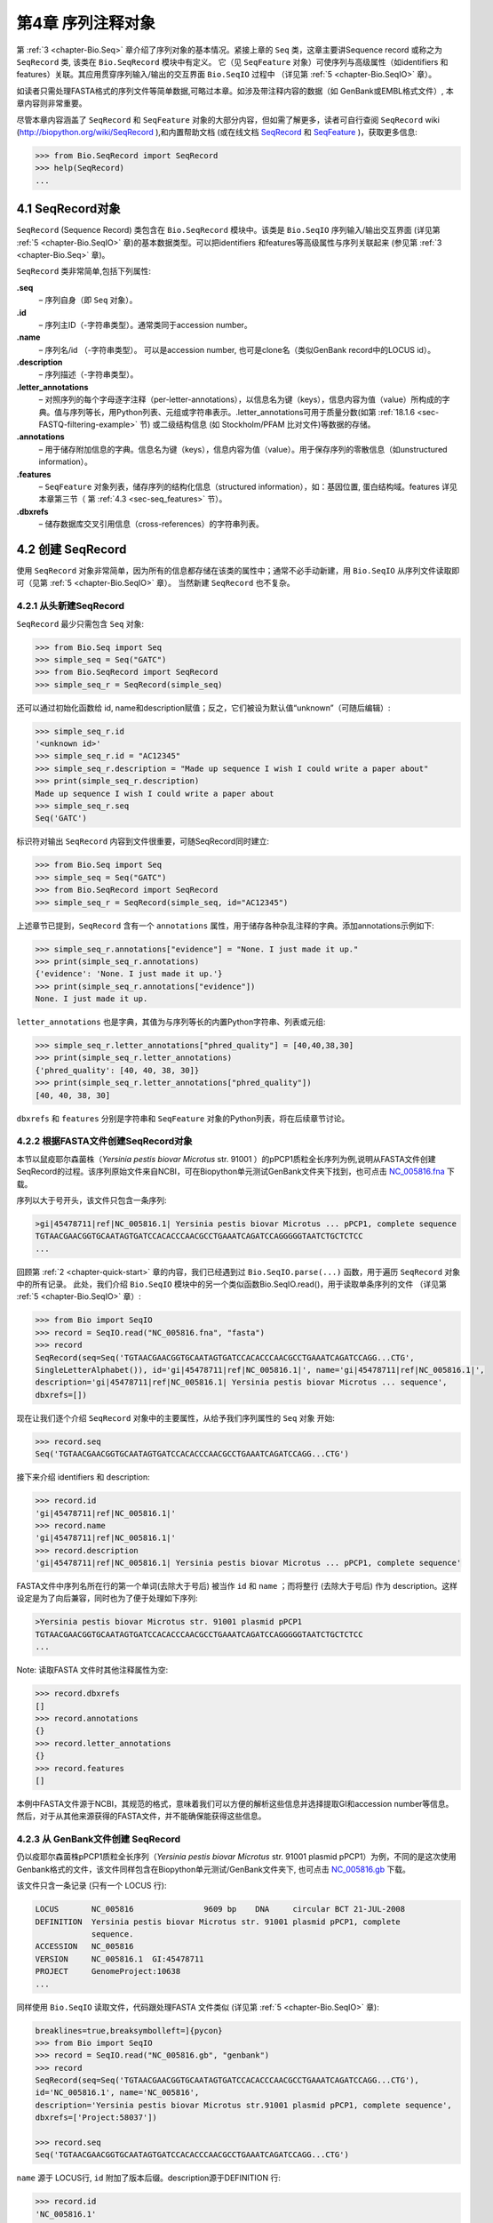 .. _chapter-SeqRecord:

第4章  序列注释对象
======================================

第 :ref:`3 <chapter-Bio.Seq>` 章介绍了序列对象的基本情况。紧接上章的 ``Seq`` 类，这章主要讲Sequence record 或称之为 ``SeqRecord`` 类, 该类在 ``Bio.SeqRecord`` 模块中有定义。 它（见 ``SeqFeature`` 对象）可使序列与高级属性（如identifiers 和 features）关联。其应用贯穿序列输入/输出的交互界面 ``Bio.SeqIO`` 过程中 （详见第 :ref:`5 <chapter-Bio.SeqIO>` 章）。

如读者只需处理FASTA格式的序列文件等简单数据,可略过本章。如涉及带注释内容的数据（如 GenBank或EMBL格式文件）, 本章内容则非常重要。

尽管本章内容涵盖了 ``SeqRecord`` 和 ``SeqFeature`` 对象的大部分内容，但如需了解更多，读者可自行查阅 ``SeqRecord`` wiki (`http://biopython.org/wiki/SeqRecord <http://biopython.org/wiki/SeqRecord>`__ ),和内置帮助文档 (或在线文档 `SeqRecord <http://biopython.org/DIST/docs/api/Bio.SeqRecord.SeqRecord-class.html>`__ 和 `SeqFeature <http://biopython.org/DIST/docs/api/Bio.SeqFeature.SeqFeature-class.html>`__ )，获取更多信息:

.. code:: python

    >>> from Bio.SeqRecord import SeqRecord
    >>> help(SeqRecord)
    ...

4.1  SeqRecord对象
-------------------------

``SeqRecord`` (Sequence Record) 类包含在 ``Bio.SeqRecord`` 模块中。该类是 ``Bio.SeqIO`` 序列输入/输出交互界面 (详见第 :ref:`5 <chapter-Bio.SeqIO>` 章)的基本数据类型。可以把identifiers 和features等高级属性与序列关联起来 (参见第 :ref:`3 <chapter-Bio.Seq>` 章)。

``SeqRecord`` 类非常简单,包括下列属性:

**.seq**
    – 序列自身（即 ``Seq`` 对象）。
**.id**
    – 序列主ID（-字符串类型）。通常类同于accession number。
**.name**
    – 序列名/id （-字符串类型）。 可以是accession number, 也可是clone名（类似GenBank record中的LOCUS id）。
**.description**
    – 序列描述（-字符串类型）。
**.letter\_annotations**
    – 对照序列的每个字母逐字注释（per-letter-annotations），以信息名为键（keys），信息内容为值（value）所构成的字典。值与序列等长，用Python列表、元组或字符串表示。.letter\_annotations可用于质量分数(如第 :ref:`18.1.6 <sec-FASTQ-filtering-example>` 节) 或二级结构信息 (如 Stockholm/PFAM 比对文件)等数据的存储。
**.annotations**
    – 用于储存附加信息的字典。信息名为键（keys），信息内容为值（value）。用于保存序列的零散信息（如unstructured information）。
**.features**
    – ``SeqFeature`` 对象列表，储存序列的结构化信息（structured information），如：基因位置, 蛋白结构域。features 详见本章第三节（ 第 :ref:`4.3 <sec-seq_features>` 节）。
**.dbxrefs**
    – 储存数据库交叉引用信息（cross-references）的字符串列表。

4.2  创建 SeqRecord
-------------------------

使用 ``SeqRecord`` 对象非常简单，因为所有的信息都存储在该类的属性中；通常不必手动新建，用 ``Bio.SeqIO`` 从序列文件读取即可（见第 :ref:`5 <chapter-Bio.SeqIO>` 章）。 当然新建 ``SeqRecord`` 也不复杂。

4.2.1  从头新建SeqRecord
~~~~~~~~~~~~~~~~~~~~~~~~~~~~~~~~~~~~~

``SeqRecord`` 最少只需包含 ``Seq`` 对象:

.. code:: python

    >>> from Bio.Seq import Seq
    >>> simple_seq = Seq("GATC")
    >>> from Bio.SeqRecord import SeqRecord
    >>> simple_seq_r = SeqRecord(simple_seq)

还可以通过初始化函数给 id, name和description赋值；反之，它们被设为默认值“unknown”（可随后编辑）:

.. code:: python

    >>> simple_seq_r.id
    '<unknown id>'
    >>> simple_seq_r.id = "AC12345"
    >>> simple_seq_r.description = "Made up sequence I wish I could write a paper about"
    >>> print(simple_seq_r.description)
    Made up sequence I wish I could write a paper about
    >>> simple_seq_r.seq
    Seq('GATC')

标识符对输出 ``SeqRecord`` 内容到文件很重要，可随SeqRecord同时建立:

.. code:: python

    >>> from Bio.Seq import Seq
    >>> simple_seq = Seq("GATC")
    >>> from Bio.SeqRecord import SeqRecord
    >>> simple_seq_r = SeqRecord(simple_seq, id="AC12345")

上述章节已提到，``SeqRecord`` 含有一个 ``annotations`` 属性，用于储存各种杂乱注释的字典。添加annotations示例如下:

.. code:: python

    >>> simple_seq_r.annotations["evidence"] = "None. I just made it up."
    >>> print(simple_seq_r.annotations)
    {'evidence': 'None. I just made it up.'}
    >>> print(simple_seq_r.annotations["evidence"])
    None. I just made it up.

``letter_annotations`` 也是字典，其值为与序列等长的内置Python字符串、列表或元组:

.. code:: python

    >>> simple_seq_r.letter_annotations["phred_quality"] = [40,40,38,30]
    >>> print(simple_seq_r.letter_annotations)
    {'phred_quality': [40, 40, 38, 30]}
    >>> print(simple_seq_r.letter_annotations["phred_quality"])
    [40, 40, 38, 30]

``dbxrefs`` 和 ``features`` 分别是字符串和 ``SeqFeature`` 对象的Python列表，将在后续章节讨论。

4.2.2  根据FASTA文件创建SeqRecord对象
~~~~~~~~~~~~~~~~~~~~~~~~~~~~~~~~~~~~~~~~~

本节以鼠疫耶尔森菌株（*Yersinia pestis biovar Microtus* str. 91001 ）的pPCP1质粒全长序列为例,说明从FASTA文件创建SeqRecord的过程。该序列原始文件来自NCBI，可在Biopython单元测试GenBank文件夹下找到，也可点击 `NC_005816.fna <https://raw.githubusercontent.com/biopython/biopython/master/Tests/GenBank/NC_005816.fna>`__ 下载。

序列以大于号开头，该文件只包含一条序列:

.. code:: python

    >gi|45478711|ref|NC_005816.1| Yersinia pestis biovar Microtus ... pPCP1, complete sequence
    TGTAACGAACGGTGCAATAGTGATCCACACCCAACGCCTGAAATCAGATCCAGGGGGTAATCTGCTCTCC
    ...

回顾第 :ref:`2 <chapter-quick-start>` 章的内容，我们已经遇到过 ``Bio.SeqIO.parse(...)`` 函数，用于遍历 ``SeqRecord`` 对象中的所有记录。 此处，我们介绍 ``Bio.SeqIO`` 模块中的另一个类似函数Bio.SeqIO.read()，用于读取单条序列的文件 （详见第 :ref:`5 <chapter-Bio.SeqIO>` 章）:

.. code:: python

    >>> from Bio import SeqIO
    >>> record = SeqIO.read("NC_005816.fna", "fasta")
    >>> record
    SeqRecord(seq=Seq('TGTAACGAACGGTGCAATAGTGATCCACACCCAACGCCTGAAATCAGATCCAGG...CTG',
    SingleLetterAlphabet()), id='gi|45478711|ref|NC_005816.1|', name='gi|45478711|ref|NC_005816.1|',
    description='gi|45478711|ref|NC_005816.1| Yersinia pestis biovar Microtus ... sequence',
    dbxrefs=[])

现在让我们逐个介绍 ``SeqRecord`` 对象中的主要属性，从给予我们序列属性的 ``Seq`` 对象 开始:

.. code:: python

    >>> record.seq
    Seq('TGTAACGAACGGTGCAATAGTGATCCACACCCAACGCCTGAAATCAGATCCAGG...CTG')

接下来介绍 identifiers 和 description:

.. code:: python

    >>> record.id
    'gi|45478711|ref|NC_005816.1|'
    >>> record.name
    'gi|45478711|ref|NC_005816.1|'
    >>> record.description
    'gi|45478711|ref|NC_005816.1| Yersinia pestis biovar Microtus ... pPCP1, complete sequence'

FASTA文件中序列名所在行的第一个单词(去除大于号后) 被当作 ``id`` 和 ``name`` ；而将整行 (去除大于号后) 作为 description。这样设定是为了向后兼容，同时也为了便于处理如下序列:

.. code:: python

    >Yersinia pestis biovar Microtus str. 91001 plasmid pPCP1
    TGTAACGAACGGTGCAATAGTGATCCACACCCAACGCCTGAAATCAGATCCAGGGGGTAATCTGCTCTCC
    ...

Note: 读取FASTA 文件时其他注释属性为空:

.. code:: python

    >>> record.dbxrefs
    []
    >>> record.annotations
    {}
    >>> record.letter_annotations
    {}
    >>> record.features
    []

本例中FASTA文件源于NCBI，其规范的格式，意味着我们可以方便的解析这些信息并选择提取GI和accession number等信息。然后，对于从其他来源获得的FASTA文件，并不能确保能获得这些信息。

4.2.3  从 GenBank文件创建 SeqRecord
~~~~~~~~~~~~~~~~~~~~~~~~~~~~~~~~~~~~~~~~~~~

仍以疫耶尔森菌株pPCP1质粒全长序列（*Yersinia pestis biovar Microtus* str. 91001 plasmid pPCP1）为例，不同的是这次使用Genbank格式的文件，该文件同样包含在Biopython单元测试/GenBank文件夹下, 也可点击 `NC_005816.gb <https://raw.githubusercontent.com/biopython/biopython/master/Tests/GenBank/NC_005816.gb>`__
下载。

该文件只含一条记录 (只有一个 LOCUS 行):

.. code:: python

    LOCUS       NC_005816               9609 bp    DNA     circular BCT 21-JUL-2008
    DEFINITION  Yersinia pestis biovar Microtus str. 91001 plasmid pPCP1, complete
                sequence.
    ACCESSION   NC_005816
    VERSION     NC_005816.1  GI:45478711
    PROJECT     GenomeProject:10638
    ...

同样使用 ``Bio.SeqIO`` 读取文件，代码跟处理FASTA 文件类似 (详见第 :ref:`5 <chapter-Bio.SeqIO>` 章):

.. code:: python

    breaklines=true,breaksymbolleft=]{pycon}
    >>> from Bio import SeqIO
    >>> record = SeqIO.read("NC_005816.gb", "genbank")
    >>> record
    SeqRecord(seq=Seq('TGTAACGAACGGTGCAATAGTGATCCACACCCAACGCCTGAAATCAGATCCAGG...CTG'),
    id='NC_005816.1', name='NC_005816',
    description='Yersinia pestis biovar Microtus str.91001 plasmid pPCP1, complete sequence',
    dbxrefs=['Project:58037'])

    >>> record.seq
    Seq('TGTAACGAACGGTGCAATAGTGATCCACACCCAACGCCTGAAATCAGATCCAGG...CTG')

``name`` 源于 LOCUS行, ``id`` 附加了版本后缀。description源于DEFINITION 行:

.. code:: python

    >>> record.id
    'NC_005816.1'
    >>> record.name
    'NC_005816'
    >>> record.description
    'Yersinia pestis biovar Microtus str. 91001 plasmid pPCP1, complete sequence.'

GenBank 文件中per-letter annotations为空:

.. code:: python

    >>> record.letter_annotations
    {}

多数注释信息储存在 ``annotations`` 字典中，例如:

.. code:: python

    >>> len(record.annotations)
    13
    >>> record.annotations["source"]
    'Yersinia pestis biovar Microtus str. 91001'

``dbxrefs`` 列表中的数据来自 PROJECT 或DBLINK行:

.. code:: python

    >>> record.dbxrefs
    ['Project:58037']

最后也许也可能是最有意思的， ``features`` 列表以 ``SeqFeature`` 对象的形式保存了features table中的所有entries（如genes和CDS等）。

.. code:: python

    >>> len(record.features)
    41

接下来，我们将在 第 :ref:`4.3 <sec-seq_features>` 节介绍 ``SeqFeature`` 对象。

.. _sec-seq_features:

4.3  Feature, location 和 position对象
-------------------------------------------

4.3.1  SeqFeature对象
~~~~~~~~~~~~~~~~~~~~~~~~~

序列特征是描述一条序列不可或缺的部分。抛开序列本身，你需要一种方式去组织和获取关于这条序列的 “抽象” 信息。 尽管设计一个通用的类囊括序列的所有特征看似是不可能的，但是Biopython的 ``SeqFeature``
类试图尽可能多的囊括序列的所有特征。Biopython主要依据 GenBank/EMBL 特征表来设计相应的对象，认识到这一点，将有助于你更快更好的理解Biopython ``SeqFeature`` 对象。

``SeqFeature`` 对象的关键目的在于描述其相对于父序列（parent sequence，通常为 ``SeqRecord`` 对象）所处的位置（location）, 通常是介于两个positions间的一个区域（region），后续第 :ref:`4.3.2 <sec-locations>` 节将详细说明。

``SeqFeature`` 对象含大量属性，首先一一例出，然后在后续章节举例说明其用法:

**.type**
    – 用文字描述的feature类型 (如 ‘CDS’ 或 ‘gene’)。
**.location**
    – ``SeqFeature`` 在序列中所处的位置。见第 :ref:`4.3.2 <sec-locations>` 节。 ``SeqFeature`` 设计了众多针对location对象的功能，包含一系列简写的属性。

    **.ref**
        – ``.location.ref`` 简写 --location对象相关的参考序列。通常为空（None）。
    **.ref\_db**
        – ``.location.ref_db`` 简写 -- 指定 ``.ref`` 相关数据库名称。通常为空（None）。
    **.strand**
        – ``.location.strand`` 简写 -- 表示feature所处序列的strand。在双链核酸序列中，1表示正链, -1表示负链, 0 表示strand信息很重要但未知, None表示strand信息未知且不重要。蛋白和单链核酸序列为None。 

**.qualifiers**
    – 存储feature附加信息（Python字典）。键（key）为值（value）所存信息的单字简要描述，值为实际信息。比如，键为 “evidence” ，而值为 “computational (non-experimental)”。 这只是为了提醒人们注意，该feature没有被实验所证实（湿实验）。Note：为与GenBank/EMBL文件中的feature tables对应，规定.qualifiers 中值为字符串数组（即使只有一个字符串）。
**.sub\_features**
    – 只有在描述复杂位置时才使用，如 GenBank/EMBL文件中的 ‘joins’ 位置。 已被 ``CompoundLocation`` 对象取代，因此略过不提。

.. _sec-locations:

4.3.2  Positions和locations
~~~~~~~~~~~~~~~~~~~~~~~~~~~~~~

``SeqFeature`` 对象主要用于描述相对于父序列中的位置（region）信息。Region用location对象表示，通常是两个position间的范围。为了区分location和position，我们定义如下:

**position**
    – 表示位于序列中的单一位置, 可以是精确的也可以是不确定的位置（如5, 20, ``<100`` 和 ``>200`` ）。
**location**
    – 介于两个positions间的区域。比如5..20 (5到20)。

之所以特意提及这两个概念是因为我经常混淆两者。

4.3.2.1  FeatureLocation 对象
^^^^^^^^^^^^^^^^^^^^^^^^^^^^^^^

多数 ``SeqFeature`` 特别简单（真核基因例外），只需起点、终点以及strand信息。最基本的 ``FeatureLocation`` 对象中通常包括上述三点信息。

但实际情况未必如此简单，因为我们还需处理包含几个区域的复合locations，而且position本身很可能是不精确的。

4.3.2.2  CompoundLocation 对象
^^^^^^^^^^^^^^^^^^^^^^^^^^^^^^^^

为了更方便的处理EMBL/GenBank文件中的 ‘join’ locations，Biopython 1.62引入 ``CompoundLocation`` 对象。

4.3.2.3  模糊Positions
^^^^^^^^^^^^^^^^^^^^^^^^

目前，我们只处理过简单position，feature location复杂因素之一就是由position本身
不准确所致。生物学中许多问题都是不确定的，比如：你通过双核苷酸priming证明了mRNA
的转录起始位点是这两个位点中的一个。这是十分有价值的发现，但困难来自于怎样表述这
个位点信息。为了处理类似情况，我们用模糊位点（fuzzy position）表示。根据fuzzy 
position的不同，我们用5个类分别描述:

**ExactPosition**
    – 精确位点，用一个数字表示。从该对象的 ``position`` 属性可得知精确位点信息。
**BeforePosition**
    – 位于某个特定位点前。如 ```<13'`` , 在GenBank/EMBL中代表实际位点位于13之前。从该对象的 ``position`` 属性可得知上边界信息。 
**AfterPosition**
    – 与 ``BeforePosition`` 相反,如 ```>13'`` , 在GenBank/EMBL中代表实际位点位于13以后。从该对象的 ``position`` 属性可获知下边界信息。
**WithinPosition**
    – 介于两个特定位点之间，偶尔在GenBank/EMBL locations用到。如 ‘(1.5)’, GenBank/EMBL中代表实际位点位于1到5之间。该对象需要两个position属性表示，第一个 ``position`` 表示下边界（本例为1）， ``extension`` 表示上边界与下边界的差值（本例为4）。因此在WithinPosition中， ``object.position`` 表示下边界， ``object.position + object.extension`` 表示上边界。
**OneOfPosition**
    – 表示几个位点中的一个（GenBank/EMBL文件中偶尔能看到），比如在基因起始位点不明确或者有两个候选位点的时候可以使用，或者用于明确表示两个相关基因特征时使用。 
**UnknownPosition**
    – 代表未知位点。在GenBank/EMBL文件中没有使用，对应 UniProt中的 ‘?’ feature坐标。

举例说明创建一个fuzzy end points:

.. code:: python

    >>> from Bio import SeqFeature
    >>> start_pos = SeqFeature.AfterPosition(5)
    >>> end_pos = SeqFeature.BetweenPosition(9, left=8, right=9)
    >>> my_location = SeqFeature.FeatureLocation(start_pos, end_pos)

Note：Biopython 1.59以后，fuzzy-locations有修改, 特别是BetweenPosition和
WithinPosition，现在必须显示用整数表示。起点为较小值，终点则为较大值。

print输出 ``FeatureLocation`` 对象，可看到简洁的结果:

.. code:: python

    >>> print my_location
    [>5:(8^9)]

也可通过start和end属性得到fuzzy position的起始/终止位点:

.. code:: python

    >>> my_location.start
    AfterPosition(5)
    >>> print my_location.start
    >5
    >>> my_location.end
    BetweenPosition(9, left=8, right=9)
    >>> print my_location.end
    (8^9)

如果你只想获取数字，不理会模糊positions，则可将fuzzy position强制转换成一个整数:

.. code:: python

    >>> int(my_location.start)
    5
    >>> int(my_location.end)
    9

为了兼容旧版Biopython，保留了整数形式的 ``nofuzzy_start`` and ``nofuzzy_end`` :

.. code:: python

    >>> my_location.nofuzzy_start
    5
    >>> my_location.nofuzzy_end
    9

Notice：上述例子只是为了帮助你理解fuzzy locations。

相似的，如果要建立一个精确location，只需将整数传递给 ``FeaturePosition``
构造函数, 即可建立 ``ExactPosition`` 对象:

.. code:: python

    >>> exact_location = SeqFeature.FeatureLocation(5, 9)
    >>> print(exact_location)
    [5:9]
    >>> exact_location.start
    ExactPosition(5)
    >>> int(exact_location.start)
    5
    >>> exact_location.nofuzzy_start
    5

以上是Biopython处理fuzzy position的实现方法。希望读者能体会之所以这样设计，都是为了使用上的方便（至少不比精确位点复杂）

4.3.2.4  Location testing
^^^^^^^^^^^^^^^^^^^^^^^^^

可用Python关键词 ``in`` 检验某个碱基或氨基酸残基的父坐标是否位于
feature/location中。

假定你想知道某个SNP位于哪个feature里，并知道该SNP的索引位置是4350（Python 计数）。一个简单的实现方案是用循环遍历所有features:

.. code:: python

    >>> from Bio import SeqIO
    >>> my_snp = 4350
    >>> record = SeqIO.read("NC_005816.gb", "genbank")
    >>> for feature in record.features:
    ...     if my_snp in feature:
    ...         print("%s %s" % (feature.type, feature.qualifiers.get("db_xref")))
    ...
    source ['taxon:229193']
    gene ['GeneID:2767712']
    CDS ['GI:45478716', 'GeneID:2767712']

Note： GenBank /EMBL 文件中的 gene 和CDS features（ ``join`` ）只包含外显子，不含内含子。

4.3.3  使用feature 或 location描述序列
~~~~~~~~~~~~~~~~~~~~~~~~~~~~~~~~~~~~~~~~~~~~~~~~~~

``SeqFeature`` 或 location object对象并没有直接包含任何序列，只是可根据储存的location (见第 :ref:`4.3.2 <sec-locations>` 节)，从父序列中取得。例如：某一短基因位于负链5:18位置，由于GenBank/EMBL文件以1开始计数，Biopython中表示为 ``complement(6..18)`` :

.. code:: python

    >>> from Bio.Seq import Seq
    >>> from Bio.SeqFeature import SeqFeature, FeatureLocation
    >>> seq = Seq("ACCGAGACGGCAAAGGCTAGCATAGGTATGAGACTTCCTTCCTGCCAGTGCTGAGGAACTGGGAGCCTAC")
    >>> feature = SeqFeature(FeatureLocation(5, 18), type="gene", strand=-1)

你可以用切片从父序列截取5:18,然后取反向互补序列。如果是Biopython 1.59或以后版本，可使用如下方法:

.. code:: python

    >>> feature_seq = example_parent[example_feature.location.start:example_feature.location.end].reverse_complement()
    >>> print feature_seq
    AGCCTTTGCCGTC

不过在处理复合 features (joins)时，此法相当繁琐。此时可以使用 ``SeqFeature`` 对象的 ``extract`` 方法处理:

.. code:: python

    >>> feature_seq = seq[feature.location.start:feature.location.end].reverse_complement()
    >>> print(feature_seq)
    AGCCTTTGCCGTC

``SeqFeature`` 或 location对象的长度等同于所表示序列的长度。

.. code:: python

    >>> feature_seq = feature.extract(seq)
    >>> print(feature_seq)
    AGCCTTTGCCGTC

``SeqFeature``或者位置的长度与其描述的序列区域长度匹配

.. code:: python

    >>> print len(feature_seq)
    13
    >>> print len(feature)
    13
    >>> print len(feature.location)
    13

简单 ``FeatureLocation`` 对象的长度等于终止position减去起始position的差值；而 ``CompoundLocation`` 的长度则为各片段长度之和。

4.4  比较
------------

SeqRecord对象可能非常复杂，但这是一个简单的示例：

.. code:: python

    >>> from Bio.Seq import Seq
    >>> from Bio.SeqRecord import SeqRecord
    >>> record1 = SeqRecord(Seq("ACGT"), id="test")
    >>> record2 = SeqRecord(Seq("ACGT"), id="test")

当您尝试比较这些“相同”记录时会发生什么？

.. code:: python

    >>> record1 == record2
    ...

也许令人惊讶的是，旧版本的Biopython将使用Python的SeqRecord的默认对象比较，这意味着record1 == record2仅在这些变量指向内存中的同一对象时才返回True。在此示例中，record1 == record2在这里将返回False！

.. code:: python

    >>> record1 == record2  # on old versions of Biopython!
    False

从Biopython 1.67开始，SeqRecord比较（例如record1 == record2）将引发一个显式错误，以避免人们对此感到困惑：

.. code:: python

    breaklines=true,breaksymbolleft=]{pycon}
    >>> record1 == record2
    Traceback (most recent call last):
    ...
    NotImplementedError: SeqRecord comparison is deliberately not
    implemented.Explicitly compare the attributes of interest.

相反，您应该检查您感兴趣的属性，例如标识符和序列：

.. code:: python

    >>> record1.id == record2.id
    True
    >>> record1.seq == record2.seq
    True

注意，比较复杂的对象会很快变得复杂（另请参见第3.10节）。

4.5  参考文献
---------------

对一条序列的注释还包括参考文献（reference），Biopython通过
``Bio.SeqFeature.Reference`` 对象来储存相关的文献信息。

References属性储存了 ``期刊名`` 、 ``题名`` 、 ``作者`` 等信息。此外还包括 ``medline_id`` 、 ``pubmed_id`` 以及 ``comment`` 。

通常reference 也有 ``location`` 对象，便于文献涉及研究对象在序列中的定位。该 ``location`` 有可能是一个fuzzy location（见第 :ref:`4.3.2 <sec-locations>` 节）。

文献对象都以列表储存在 ``SeqRecord`` 对象的 ``annotations`` 字典中。 字典的键为 “references”。reference对象也是为了方便处理文献而设计，希望能满足各种使用需求。

.. _sec-SeqRecord-format:

4.6  格式化方法
----------------------

``SeqRecord`` 类中的 ``format()`` 能将字符串转换成被 ``Bio.SeqIO`` 支持的格式，如FASTA:

.. code:: python

    from Bio.Seq import Seq
    from Bio.SeqRecord import SeqRecord
    from Bio.Alphabet import generic_protein

    record = SeqRecord(Seq("MMYQQGCFAGGTVLRLAKDLAENNRGARVLVVCSEITAVTFRGPSETHLDSMVGQALFGD" \
                          +"GAGAVIVGSDPDLSVERPLYELVWTGATLLPDSEGAIDGHLREVGLTFHLLKDVPGLISK" \
                          +"NIEKSLKEAFTPLGISDWNSTFWIAHPGGPAILDQVEAKLGLKEEKMRATREVLSEYGNM" \
                          +"SSAC"),
                       id="gi|14150838|gb|AAK54648.1|AF376133_1",
                       description="chalcone synthase [Cucumis sativus]")
                       
    print(record.format("fasta"))

输出为:

.. code:: python

    >gi|14150838|gb|AAK54648.1|AF376133_1 chalcone synthase [Cucumis sativus]
    MMYQQGCFAGGTVLRLAKDLAENNRGARVLVVCSEITAVTFRGPSETHLDSMVGQALFGD
    GAGAVIVGSDPDLSVERPLYELVWTGATLLPDSEGAIDGHLREVGLTFHLLKDVPGLISK
    NIEKSLKEAFTPLGISDWNSTFWIAHPGGPAILDQVEAKLGLKEEKMRATREVLSEYGNM
    SSAC
    <BLANKLINE>

``format`` 方法接收单个必选参数，小写字母字符串是 ``Bio.SeqIO`` 模块支持的输出格式 (见第 :ref:`5 <chapter-Bio.SeqIO>` 章)。然而，此 ``format()`` 方法并不适用于包含多条序列的文件格式 (如多序列比对格式)（详见第 :ref:`5.5.4 <sec-Bio.SeqIO-and-StringIO>` 节）。

.. _sec-SeqRecord-slicing:

4.7  SeqRecord切片
------------------------

通过切片截取 ``SeqRecord`` 的部分序列可得到一条新的 ``SeqRecord`` 。此处需引起注意的是per-letter annotations也被取切片, 但新序列中的features保持不变 (locations相应调整)。

以前述Genbank文件为例:

.. code:: python

    breaklines=true,breaksymbolleft=]{pycon}
    >>> from Bio import SeqIO
    >>> record = SeqIO.read("NC_005816.gb", "genbank")
    >>> record
    SeqRecord(seq=Seq('TGTAACGAACGGTGCAATAGTGATCCACACCCAACGCCTGAAATCAGATCCAGG...CTG'),
    id='NC_005816.1', name='NC_005816',
    description='Yersinia pestis biovar Microtus str. 91001 plasmid pPCP1, complete sequence',
    dbxrefs=['Project:58037'])
    >>> len(record)
    9609
    >>> len(record.features)
    41

本例中，我们关注 ``YP_pPCP05`` 质粒上的 ``pim`` 基因。从GenBank文件可直接看出 ``pim`` gene/CDS location是 ``4343..4780`` （相应的Python 位置是 ``4342:4780`` ）。Location信息位于GenBank文件第12和13 entries中, 由于python以0开始计数，因此python中，它们是 ``features`` 列表中的 entries 11和12:

.. code:: python

    breaklines=true,breakanywhere=true,breaksymbolleft=,breakanywheresymbolpre=]{pycon}
    >>> print(record.features[20])
    type: gene
    location: [4342:4780](+)
    qualifiers:
        Key: db_xref, Value: ['GeneID:2767712']
        Key: gene, Value: ['pim']
        Key: locus_tag, Value: ['YP_pPCP05']
    <BLANKLINE>
    >>> print(record.features[21])
    type: CDS
    location: [4342:4780](+)
    qualifiers:
        Key: codon_start, Value: ['1']
        Key: db_xref, Value: ['GI:45478716', 'GeneID:2767712']
        Key: gene, Value: ['pim']
        Key: locus_tag, Value: ['YP_pPCP05']
        Key: note, Value: ['similar to many previously sequenced pesticin immunity ...']
        Key: product, Value: ['pesticin immunity protein']
        Key: protein_id, Value: ['NP_995571.1']
        Key: transl_table, Value: ['11']
        Key: translation, Value: ['MGGGMISKLFCLALIFLSSSGLAEKNTYTAKDILQNLELNTFGNSLSH...']
    <BLANKLINE>

从父记录中取切片（4300 到 4800），观测所得到的features数量:

.. code:: python

    breaklines=true,breaksymbolleft=]{pycon}
    >>> sub_record = record[4300:4800]
    >>> sub_record
    SeqRecord(seq=Seq('ATAAATAGATTATTCCAAATAATTTATTTATGTAAGAACAGGATGGGAGGGGGA...TTA'),
    id='NC_005816.1', name='NC_005816',
    description='Yersinia pestis biovar Microtus str. 91001 plasmid pPCP1, complete sequence.',
    dbxrefs=[])
    >>> len(sub_record)
    500
    >>> len(sub_record.features)
    2

子记录（sub_record）只包括两个features, 分别是 ``YP_pPCP05`` 质粒的gene和CDS:

.. code:: python

    breaklines=true,breakanywhere=true,breaksymbolleft=,breakanywheresymbolpre=]{pycon}
    >>> print(sub_record.features[0])
    type: gene
    location: [42:480](+)
    qualifiers: 
        Key: db_xref, Value: ['GeneID:2767712']
        Key: gene, Value: ['pim']
        Key: locus_tag, Value: ['YP_pPCP05']
    <BLANKLINE>
    >>> print(sub_record.features[20])
    type: CDS
    location: [42:480](+)
    qualifiers:
        Key: codon_start, Value: ['1']
        Key: db_xref, Value: ['GI:45478716', 'GeneID:2767712']
        Key: gene, Value: ['pim']
        Key: locus_tag, Value: ['YP_pPCP05']
        Key: note, Value: ['similar to many previously sequenced pesticin immunity ...']
        Key: product, Value: ['pesticin immunity protein']
        Key: protein_id, Value: ['NP_995571.1']
        Key: transl_table, Value: ['11']
        Key: translation, Value: ['MGGGMISKLFCLALIFLSSSGLAEKNTYTAKDILQNLELNTFGNSLSH...']
    <BLANKLINE>

注意：locations已被调整至对应生成的新父序列!

尽可能灵敏和直观地获取子记录的相关特征（和任意的per-letter annotation），但是对于其余注释，Biopython无法判断是否仍然适用于子记录。因此子记录忽略了 ``annotations`` 和 ``dbxrefs`` 以避免引起歧义。

.. code:: python

    >>> sub_record.annotations
    {}
    >>> sub_record.dbxrefs
    []

为了便于实际操作，子记录保留了 ``id`` , ``name`` 和 ``description`` :

.. code:: python

    >>> sub_record.id
    'NC_005816.1'
    >>> sub_record.name
    'NC_005816'
    >>> sub_record.description
    'Yersinia pestis biovar Microtus str. 91001 plasmid pPCP1, complete sequence.'

上述例子很好的展示了问题，由于子记录不包括完整的质粒序列，因此description是错的。我们可以将子记录看做是截短版的GenBank文件，可用第 :ref:`4.6 <sec-SeqRecord-format>` 节中所述 ``format`` 方法纠正：
:

.. code:: python

    breaklines=true,breaksymbolleft=]{pycon}
    >>> sub_record.description = "Yersinia pestis biovar Microtus str. 91001 plasmid pPCP1, partial."
    >>> print sub_record.format("genbank")
    ...

FASTQ例子参见第 :ref:`18.1.7 <sec-FASTQ-slicing-off-primer>` 节
和第 :ref:`18.1.8 <sec-FASTQ-slicing-off-adaptor>` 节（此例中per-letter annotations (read质量分数) 也被取切片）。

.. _sec-SeqRecord-addition:

4.8  SeqRecord对象相加
-----------------------------

``SeqRecord`` 对象可相加得到一个新的 ``SeqRecord`` 。注意：per-letter annotations也相加, features (locations 调整)；而其它annotation 保持不变(如id、name和description)。

以FASTQ 文件中的第一条记录为例说明per-letter annotation （第 :ref:`5 <chapter-Bio.SeqIO>` 章详细介绍 ``SeqIO`` 函数）:

.. code:: python

    breaklines=true,breaksymbolleft=]{pycon}
    >>> from Bio import SeqIO
    >>> record = SeqIO.parse("example.fastq", "fastq").next()
    >>> len(record)
    25
    >>> print record.seq
    CCCTTCTTGTCTTCAGCGTTTCTCC
    >>> print record.letter_annotations["phred_quality"]
    [26, 26, 18, 26, 26, 26, 26, 26, 26, 26, 26, 26, 26, 26, 26, 22, 26, 26, 26, 26,
    26, 26, 26, 23, 23]

假设上述序列数据来自Roche 454测序, 你根据其它信息得知 ``TTT`` 应该是 ``TT`` 。此时可分别用切片提取第三个 ``T`` 前后的序列（ ``SeqRecord`` ）:

.. code:: python

    breaklines=true,breaksymbolleft=]{pycon}
    >>> left = record[:20]
    >>> print(left.seq)
    CCCTTCTTGTCTTCAGCGTT
    >>> print(left.letter_annotations["phred_quality"])
    [26, 26, 18, 26, 26, 26, 26, 26, 26, 26, 26, 26, 26, 26, 26, 22, 26, 26, 26, 26]
    >>> right = record[21:]
    >>> print(right.seq)
    CTCC
    >>> print(right.letter_annotations["phred_quality"])
    [26, 26, 23, 23]

两部分相加:

.. code:: python

    breaklines=true,breaksymbolleft=]{pycon}
    >>> edited = left + right
    >>> len(edited)
    24
    >>> print edited.seq
    CCCTTCTTGTCTTCAGCGTTCTCC
    >>> print edited.letter_annotations["phred_quality"]
    [26, 26, 18, 26, 26, 26, 26, 26, 26, 26, 26, 26, 26, 26, 26, 22, 26, 26, 26, 26,
    26, 26, 23, 23]

很容易和直观吧！上述两步可合并:

.. code:: python

    >>> edited = record[:20] + record[21:]

现在以GenBank文件（假定是环状基因组）为例说明features:

.. code:: python

    breaklines=true,breaksymbolleft=]{pycon}
    >>> from Bio import SeqIO
    >>> record = SeqIO.read("NC_005816.gb", "genbank")
    >>> record
    SeqRecord(seq=Seq('TGTAACGAACGGTGCAATAGTGATCCACACCCAACGCCTGAAATCAGATCCAGG...CTG',
    IUPACAmbiguousDNA()), id='NC_005816.1', name='NC_005816',
    description='Yersinia pestis biovar Microtus str. 91001 plasmid pPCP1, complete sequence.',
    dbxrefs=['Project:10638'])
    >>> len(record)
    9609
    >>> len(record.features)
    41
    >>> record.dbxrefs
    ['Project:58037']
    >>> record.annotations.keys()
    dict_keys(['molecule_type', 'topology', 'data_file_division', 'date', 'accessions',
    'sequence_version', 'gi', 'keywords', 'source', 'organism', 'taxonomy', 'references', 'comment'])

可改变起点:

.. code:: python

    breaklines=true,breaksymbolleft=]{pycon}
    >>> shifted = record[2000:] + record[:2000]
    >>> shifted
    SeqRecord(seq=Seq('GATACGCAGTCATATTTTTTACACAATTCTCTAATCCCGACAAGGTCGTAGGTC...GGA',
    IUPACAmbiguousDNA()), id='NC_005816.1', name='NC_005816',
    description='Yersinia pestis biovar Microtus str. 91001 plasmid pPCP1, complete sequence.',
    dbxrefs=[])
    >>> len(shifted)
    9609

Note: 上述方法并不完美（丢失了数据库交叉引用dbxrefs 和源feature）:

.. code:: python

    >>> len(shifted.features)
    40
    >>> shifted.dbxrefs
    []
    >>> shifted.annotations.keys()
    dict_keys([])

这是因为 ``SeqRecord`` 切片对 annotation 保留非常谨慎 (错误保留 annotation 可能引起大问题)。如果你想保留数据库的交叉引用dbxrefs和其余annotations 字典必须明确说明，才能得以保留:

.. code:: python

    breaklines=true,breaksymbolleft=]{pycon}
    >>> shifted.dbxrefs = record.dbxrefs[:]
    >>> shifted.annotations = record.annotations.copy()
    >>> record.dbxrefs
    ['Project:58037']
    >>> record.annotations.keys()
    dict_keys(['molecule_type', 'topology', 'data_file_division', 'date', 'accessions',
    'sequence_version', 'gi', 'keywords', 'source', 'organism', 'taxonomy', 'references', 'comment'])

Note: 此例中序列record的identifiers也应调整（因为NCBI的reference链接的是未经修改的 *原始* 序列）。

.. _sec-SeqRecord-reverse-complement:

4.9  反向互补SeqRecord对象
--------------------------------------------

为消除序列反向互补后annotation改变带来的困难，Biopython 1.57 ``SeqRecord`` 对象加入了 ``reverse_complement`` 方法。这也成为Biopython 1.57的新特性之一。

序列用Seq对象中的reverse_complement方法反向互补。Features随location而改变，strand也被重新计算。复制并反转per-letter-annotation（通常情况下这种做法比较合适，如对质量分数注释的反转）。然而多数annotation的转变却存有问题。

比如record ID是accession号，该accession不应被用于反向互补序列。默认identifier转换可导致后续分析中的轻度数据损坏。因此 ``SeqRecord`` 的id、
name、description、annotations和dbxrefs默认不变。

``SeqRecord`` 对象的 ``reverse_complement`` 法用多个可选参数以对应record的属性。将这些参数设为 ``True`` 表示复制旧值；而 ``False`` 意为用缺省值替换旧值。当然也可自定义新值。

举例:

.. code:: python

    breaklines=true,breaksymbolleft=]{pycon}
    >>> from Bio import SeqIO
    >>> record = SeqIO.read("NC_005816.gb", "genbank")
    >>> print("%s %i %i %i %i" % (record.id, len(record), len(record.features), len(record.dbxrefs), len(record.annotations)))
    NC_005816.1 9609 41 1 11

反向互补该record并给ID赋予新值 - 注意：多数annotation丢失，而features仍在:

.. code:: python

    breaklines=true,breaksymbolleft=]{pycon}
    >>> rc = record.reverse_complement(id="TESTING")
    >>> print("%s %i %i %i %i" % (rc.id, len(rc), len(rc.features), len(rc.dbxrefs), len(rc.annotations)))
    TESTING 9609 41 0 0

